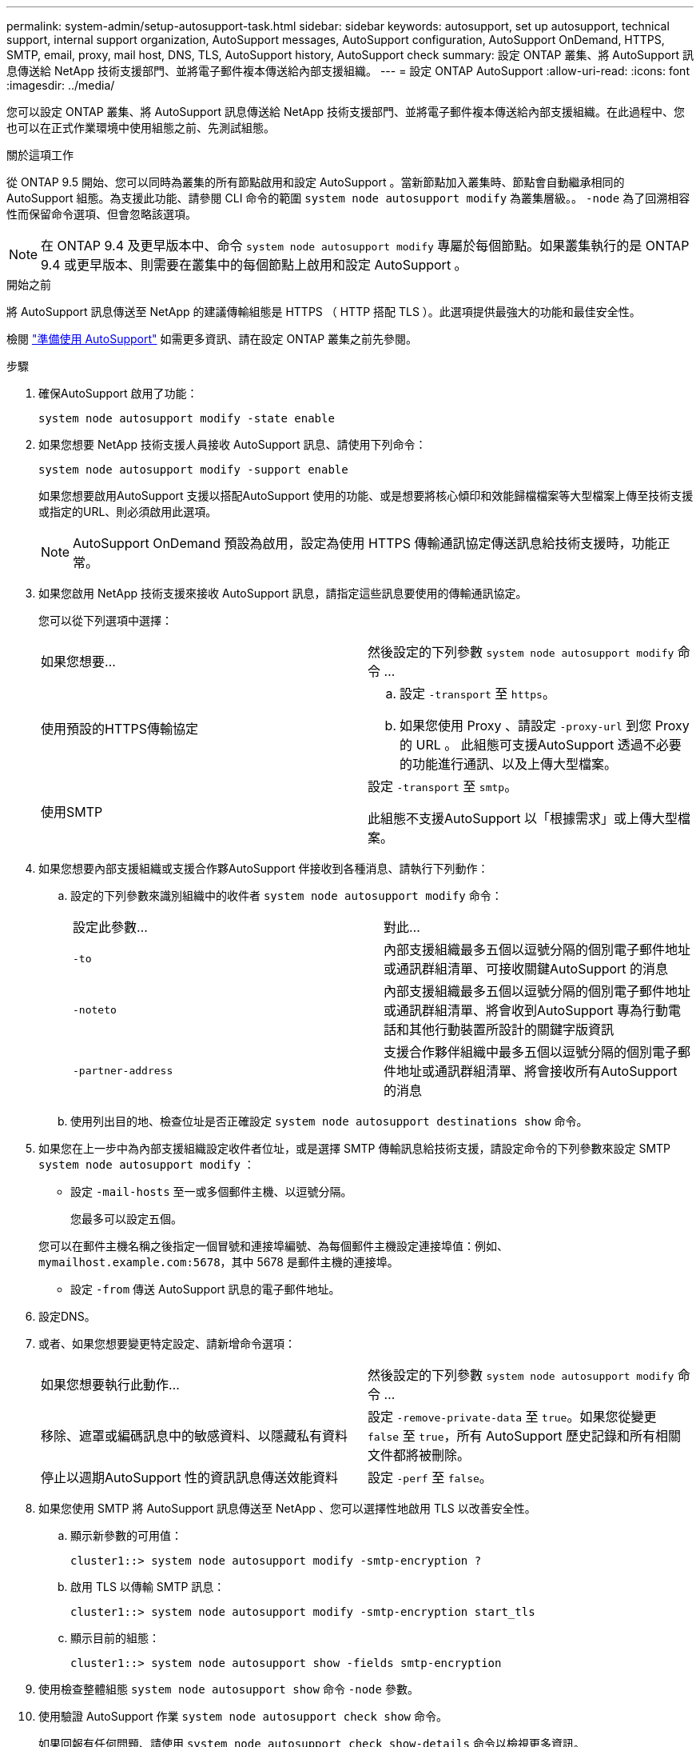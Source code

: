 ---
permalink: system-admin/setup-autosupport-task.html 
sidebar: sidebar 
keywords: autosupport, set up autosupport, technical support, internal support organization, AutoSupport messages, AutoSupport configuration, AutoSupport OnDemand, HTTPS, SMTP, email, proxy, mail host, DNS, TLS, AutoSupport history, AutoSupport check 
summary: 設定 ONTAP 叢集、將 AutoSupport 訊息傳送給 NetApp 技術支援部門、並將電子郵件複本傳送給內部支援組織。 
---
= 設定 ONTAP AutoSupport
:allow-uri-read: 
:icons: font
:imagesdir: ../media/


[role="lead"]
您可以設定 ONTAP 叢集、將 AutoSupport 訊息傳送給 NetApp 技術支援部門、並將電子郵件複本傳送給內部支援組織。在此過程中、您也可以在正式作業環境中使用組態之前、先測試組態。

.關於這項工作
從 ONTAP 9.5 開始、您可以同時為叢集的所有節點啟用和設定 AutoSupport 。當新節點加入叢集時、節點會自動繼承相同的 AutoSupport 組態。為支援此功能、請參閱 CLI 命令的範圍 `system node autosupport modify` 為叢集層級。。 `-node` 為了回溯相容性而保留命令選項、但會忽略該選項。


NOTE: 在 ONTAP 9.4 及更早版本中、命令 `system node autosupport modify` 專屬於每個節點。如果叢集執行的是 ONTAP 9.4 或更早版本、則需要在叢集中的每個節點上啟用和設定 AutoSupport 。

.開始之前
將 AutoSupport 訊息傳送至 NetApp 的建議傳輸組態是 HTTPS （ HTTP 搭配 TLS ）。此選項提供最強大的功能和最佳安全性。

檢閱 link:requirements-autosupport-reference.html["準備使用 AutoSupport"] 如需更多資訊、請在設定 ONTAP 叢集之前先參閱。

.步驟
. 確保AutoSupport 啟用了功能：
+
[listing]
----
system node autosupport modify -state enable
----
. 如果您想要 NetApp 技術支援人員接收 AutoSupport 訊息、請使用下列命令：
+
[listing]
----
system node autosupport modify -support enable
----
+
如果您想要啟用AutoSupport 支援以搭配AutoSupport 使用的功能、或是想要將核心傾印和效能歸檔檔案等大型檔案上傳至技術支援或指定的URL、則必須啟用此選項。

+

NOTE: AutoSupport OnDemand 預設為啟用，設定為使用 HTTPS 傳輸通訊協定傳送訊息給技術支援時，功能正常。

. 如果您啟用 NetApp 技術支援來接收 AutoSupport 訊息，請指定這些訊息要使用的傳輸通訊協定。
+
您可以從下列選項中選擇：

+
|===


| 如果您想要... | 然後設定的下列參數 `system node autosupport modify` 命令 ... 


 a| 
使用預設的HTTPS傳輸協定
 a| 
.. 設定 `-transport` 至 `https`。
.. 如果您使用 Proxy 、請設定 `-proxy-url` 到您 Proxy 的 URL 。
此組態可支援AutoSupport 透過不必要的功能進行通訊、以及上傳大型檔案。




 a| 
使用SMTP
 a| 
設定 `-transport` 至 `smtp`。

此組態不支援AutoSupport 以「根據需求」或上傳大型檔案。

|===
. 如果您想要內部支援組織或支援合作夥AutoSupport 伴接收到各種消息、請執行下列動作：
+
.. 設定的下列參數來識別組織中的收件者 `system node autosupport modify` 命令：
+
|===


| 設定此參數... | 對此... 


 a| 
`-to`
 a| 
內部支援組織最多五個以逗號分隔的個別電子郵件地址或通訊群組清單、可接收關鍵AutoSupport 的消息



 a| 
`-noteto`
 a| 
內部支援組織最多五個以逗號分隔的個別電子郵件地址或通訊群組清單、將會收到AutoSupport 專為行動電話和其他行動裝置所設計的關鍵字版資訊



 a| 
`-partner-address`
 a| 
支援合作夥伴組織中最多五個以逗號分隔的個別電子郵件地址或通訊群組清單、將會接收所有AutoSupport 的消息

|===
.. 使用列出目的地、檢查位址是否正確設定 `system node autosupport destinations show` 命令。


. 如果您在上一步中為內部支援組織設定收件者位址，或是選擇 SMTP 傳輸訊息給技術支援，請設定命令的下列參數來設定 SMTP `system node autosupport modify` ：
+
** 設定 `-mail-hosts` 至一或多個郵件主機、以逗號分隔。
+
您最多可以設定五個。

+
您可以在郵件主機名稱之後指定一個冒號和連接埠編號、為每個郵件主機設定連接埠值：例如、 `mymailhost.example.com:5678`，其中 5678 是郵件主機的連接埠。

** 設定 `-from` 傳送 AutoSupport 訊息的電子郵件地址。


. 設定DNS。
. 或者、如果您想要變更特定設定、請新增命令選項：
+
|===


| 如果您想要執行此動作... | 然後設定的下列參數 `system node autosupport modify` 命令 ... 


 a| 
移除、遮罩或編碼訊息中的敏感資料、以隱藏私有資料
 a| 
設定 `-remove-private-data` 至 `true`。如果您從變更 `false` 至 `true`，所有 AutoSupport 歷史記錄和所有相關文件都將被刪除。



 a| 
停止以週期AutoSupport 性的資訊訊息傳送效能資料
 a| 
設定 `-perf` 至 `false`。

|===
. 如果您使用 SMTP 將 AutoSupport 訊息傳送至 NetApp 、您可以選擇性地啟用 TLS 以改善安全性。
+
.. 顯示新參數的可用值：
+
[listing]
----
cluster1::> system node autosupport modify -smtp-encryption ?
----
.. 啟用 TLS 以傳輸 SMTP 訊息：
+
[listing]
----
cluster1::> system node autosupport modify -smtp-encryption start_tls
----
.. 顯示目前的組態：
+
[listing]
----
cluster1::> system node autosupport show -fields smtp-encryption
----


. 使用檢查整體組態 `system node autosupport show` 命令 `-node` 參數。
. 使用驗證 AutoSupport 作業 `system node autosupport check show` 命令。
+
如果回報有任何問題、請使用 `system node autosupport check show-details` 命令以檢視更多資訊。

. 測試AutoSupport 正在傳送和接收的不實訊息：
+
.. 使用 `system node autosupport invoke` 命令 `-type` 參數設為 `test`：
+
[listing]
----
cluster1::> system node autosupport invoke -type test -node node1
----
.. 確認NetApp正在接收AutoSupport 您的資訊：
+
[listing]
----
system node autosupport history show -node local
----
+
最新傳出的 AutoSupport 訊息狀態最終應變更為 `sent-successful` 適用於所有適當的傳輸協定目的地。

.. 您也可以選擇查看您為設定的任何地址的電子郵件、確認 AutoSupport 訊息已傳送至您的內部支援組織或支援合作夥伴 `-to`、 `-noteto`或 `-partner-address`  的參數 `system node autosupport modify` 命令。




.相關資訊
* link:../system-admin/requirements-autosupport-reference.html["準備使用 AutoSupport"]
* link:https://docs.netapp.com/us-en/ontap-cli/["指令參考資料ONTAP"^]

